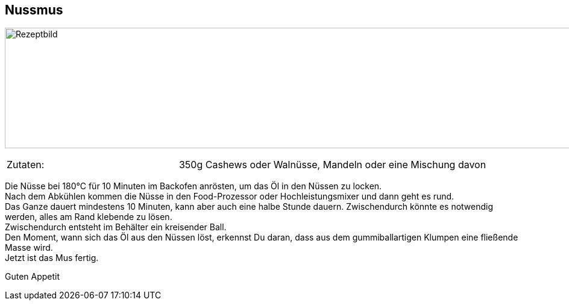== Nussmus

image:Nussmus.jpeg[Rezeptbild,1200,200,float="center",align="center"]


[frame=none]
[grid=none]
[cols="^5,9"]

|===

| Zutaten:

| 350g Cashews oder Walnüsse, Mandeln oder eine Mischung davon +

|===

Die Nüsse bei 180°C für 10 Minuten im Backofen anrösten, um das Öl in den Nüssen zu locken. +
Nach dem Abkühlen kommen die Nüsse in den Food-Prozessor oder Hochleistungsmixer und dann geht es rund. +
Das Ganze dauert mindestens 10 Minuten, kann aber auch eine halbe Stunde dauern. Zwischendurch könnte es notwendig werden, alles am Rand klebende zu lösen. +
Zwischendurch entsteht im Behälter ein  kreisender Ball. +
Den Moment, wann sich das Öl aus den Nüssen löst, erkennst Du daran, dass aus dem gummiballartigen Klumpen eine fließende Masse wird. +
Jetzt ist das Mus fertig. +

Guten Appetit